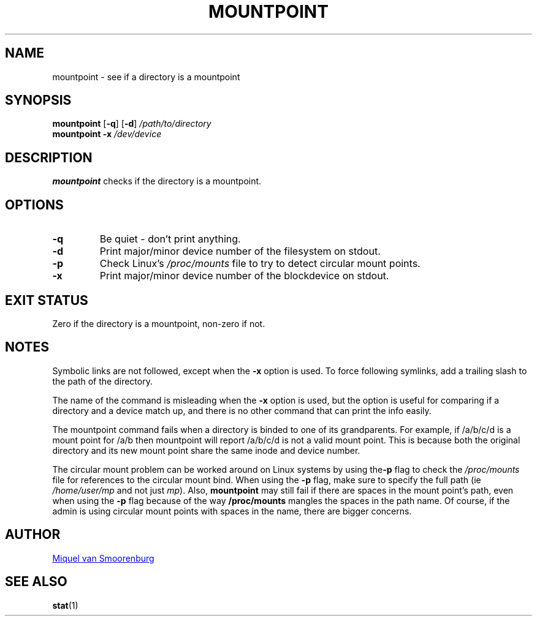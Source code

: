 '\" -*- coding: UTF-8 -*-
.\" Copyright (C) 1998-2004 Miquel van Smoorenburg.
.\"
.\" This program is free software; you can redistribute it and/or modify
.\" it under the terms of the GNU General Public License as published by
.\" the Free Software Foundation; either version 2 of the License, or
.\" (at your option) any later version.
.\"
.\" This program is distributed in the hope that it will be useful,
.\" but WITHOUT ANY WARRANTY; without even the implied warranty of
.\" MERCHANTABILITY or FITNESS FOR A PARTICULAR PURPOSE.  See the
.\" GNU General Public License for more details.
.\"
.\" You should have received a copy of the GNU General Public License
.\" along with this program; if not, write to the Free Software
.\" Foundation, Inc., 51 Franklin Street, Fifth Floor, Boston, MA 02110-1301 USA
.\"
.TH MOUNTPOINT 1 "Mar 15, 2004" "sysvinit @VERSION@" "User Commands"
.SH NAME
mountpoint \- see if a directory is a mountpoint
.SH SYNOPSIS
.B mountpoint
.RB [ \-q ]
.RB [ \-d ]
.I /path/to/directory
.br
.B mountpoint
.B \-x
.I /dev/device
.SH DESCRIPTION
\fBmountpoint\fP checks if the directory is a mountpoint.

.SH OPTIONS
.IP \fB\-q\fP
Be quiet - don't print anything.
.IP \fB\-d\fP
Print major/minor device number of the filesystem on stdout.
.IP \fB\-p\fP
Check Linux's \fI/proc/mounts\fP file to try to detect circular mount points.
.IP \fB\-x\fP
Print major/minor device number of the blockdevice on stdout.
.SH EXIT STATUS
Zero if the directory is a mountpoint, non-zero if not.
.SH NOTES
Symbolic links are not followed, except when the \fB-x\fP option is
used. To force following symlinks, add a trailing slash to the
path of the directory.
.PP
The name of the command is misleading when the \fB-x\fP option is used,
but the option is useful for comparing if a directory and a device
match up, and there is no other command that can print the info easily.
.PP
The mountpoint command fails when a directory is binded to one of its grandparents.
For example, if /a/b/c/d is a mount point for /a/b then mountpoint will report
/a/b/c/d is not a valid mount point. This is because both the original directory and
its new mount point share the same inode and device number.
.PP
The circular mount problem can be worked around on Linux systems by using 
the\fB-p\fP flag to check the \fI/proc/mounts\fP file for references to the circular mount bind.
When using the \fB-p\fP flag, make sure to specify the full path (ie \fI/home/user/mp\fP and
not just \fImp\fP). Also, \fBmountpoint\fP may still fail if there are spaces in
the mount point's path, even when using the \fB-p\fP flag because of the way
\fB/proc/mounts\fP mangles the spaces in the path name. Of course, if the
admin is using circular mount points with spaces in the name, there
are bigger concerns.
.SH AUTHOR
.MT miquels@\:cistron\:.nl
Miquel van Smoorenburg
.ME
.SH "SEE ALSO"
.BR stat (1)
